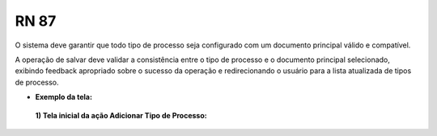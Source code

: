 **RN 87**
=========
O sistema deve garantir que todo tipo de processo seja configurado com um documento principal válido e compatível. 

A operação de salvar deve validar a consistência entre o tipo de processo e o documento principal selecionado, 
exibindo feedback apropriado sobre o sucesso da operação e redirecionando o usuário para a lista atualizada de tipos de processo.


- **Exemplo da tela:**
 **1) Tela inicial da ação Adicionar Tipo de Processo:** 

       .. figure:: AdicionarTipoProcesso5.png
